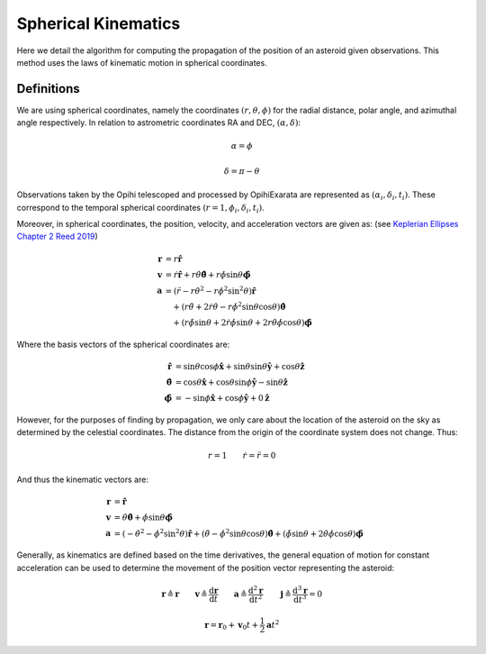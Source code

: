 ====================
Spherical Kinematics
====================

Here we detail the algorithm for computing the propagation of the position of 
an asteroid given observations. This method uses the laws of kinematic motion
in spherical coordinates.

Definitions
===========

We are using spherical coordinates, namely the coordinates :math:`(r, \theta, \phi)`
for the radial distance, polar angle, and azimuthal angle respectively. In relation to
astrometric coordinates RA and DEC, :math:`(\alpha, \delta)`:

.. math::

   \alpha = \phi

   \delta = \pi - \theta

Observations taken by the Opihi telescoped and processed by OpihiExarata are
represented as :math:`(\alpha_i, \delta_i, t_i)`. These correspond to the
temporal spherical coordinates :math:`(r=1, \phi_i, \delta_i, t_i)`.

Moreover, in spherical coordinates, the position, velocity, and acceleration 
vectors are given as: (see `Keplerian Ellipses Chapter 2 Reed 2019`_)

.. math::

   \mathbf{r} &= r \mathbf{\hat r} \\
   \mathbf{v} &= \dot{r} \mathbf{\hat r} + r \dot\theta \hat{\boldsymbol\theta } + r \dot\phi \sin\theta \mathbf{\hat{\boldsymbol\phi}} \\
   \mathbf{a} &= \left(\ddot{r} - r\dot\theta^2 - r\dot\phi^2\sin^2\theta \right)\mathbf{\hat r} \\
    &\quad + \left( r\ddot\theta + 2\dot{r}\dot\theta - r\dot\phi^2\sin\theta\cos\theta \right) \hat{\boldsymbol\theta } \\
    &\quad + \left( r\ddot\phi\sin\theta + 2\dot{r}\dot\phi\sin\theta + 2 r\dot\theta\dot\phi\cos\theta \right) \hat{\boldsymbol\phi}

Where the basis vectors of the spherical coordinates are:

.. math::

   \mathbf{\hat r} &= \sin\theta \cos\phi \mathbf{\hat x} + \sin\theta \sin\theta \mathbf{\hat y} + \cos\theta \mathbf{\hat z} \\
   \hat{\boldsymbol\theta} &= \cos\theta \mathbf{\hat x} + \cos\theta \sin\phi \mathbf{\hat y} - \sin\theta \mathbf{\hat z} \\
   \hat{\boldsymbol\phi} &= -\sin\phi \mathbf{\hat x} + \cos\phi \mathbf{\hat y} + 0 \mathbf{\hat z}

However, for the purposes of finding by propagation, we only care about the location 
of the asteroid on the sky as determined by the celestial coordinates. The distance 
from the origin of the coordinate system does not change. Thus:

.. math::

   r = 1 \qquad \dot{r} = \ddot{r} = 0

And thus the kinematic vectors are:

.. math::

   \mathbf{r} &= \mathbf{\hat r} \\
   \mathbf{v} &=  \dot\theta \hat{\boldsymbol\theta } + \dot\phi \sin\theta \mathbf{\hat{\boldsymbol\phi}} \\
   \mathbf{a} &= \left(-\dot\theta^2 - \dot\phi^2\sin^2\theta \right) \mathbf{\hat r} + \left(\ddot\theta - \dot\phi^2\sin\theta\cos\theta \right) \hat{\boldsymbol\theta } + \left(\ddot\phi\sin\theta  + 2 \dot\theta\dot\phi\cos\theta \right) \hat{\boldsymbol\phi}

Generally, as kinematics are defined based on the time derivatives, the general 
equation of motion for constant acceleration can be used to determine the 
movement of the position vector representing the asteroid:

.. math::

   \mathbf{r} \triangleq \mathbf{r} \qquad \mathbf{v} \triangleq \frac{\mathrm{d}\mathbf{r}}{\mathrm{d}t} \qquad \mathbf{a} \triangleq \frac{\mathrm{d}^2\mathbf{r}}{\mathrm{d}t^2} \qquad \mathbf{j} \triangleq \frac{\mathrm{d}^3\mathbf{r}}{\mathrm{d}t^3} = 0

.. math::

   \mathbf{r} = \mathbf{r}_0 + \mathbf{v}_0 t + \frac{1}{2} \mathbf{a} t^2

.. _Keplerian Ellipses Chapter 2 Reed 2019: http://www.worldcat.org/oclc/1104053368

